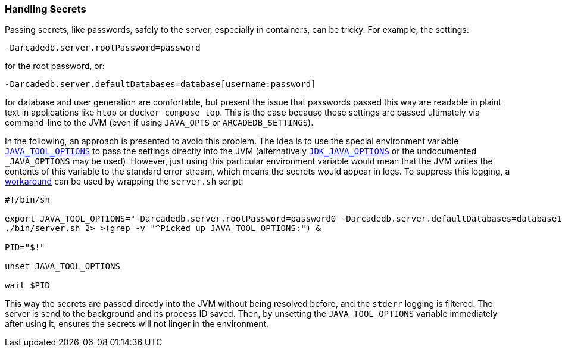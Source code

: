 [[Secrets]]
=== Handling Secrets

Passing secrets, like passwords, safely to the server, especially in containers, can be tricky.
For example, the settings:
```
-Darcadedb.server.rootPassword=password
```
for the root password, or:
```
-Darcadedb.server.defaultDatabases=database[username:password]
```
for database and user generation are comfortable,
but present the issue that passwords passed this way are readable in plaint text
in applications like `htop` or `docker compose top`.
This is the case because these settings are passed ultimately via command-line to the JVM (even if using `JAVA_OPTS` or `ARCADEDB_SETTINGS`).

In the following, an approach is presented to avoid this problem.
The idea is to use the special environment variable https://docs.oracle.com/en/java/javase/11/troubleshoot/environment-variables-and-system-properties.html#GUID-BE6E7B7F-A4BE-45C0-9078-AA8A66754B97[`JAVA_TOOL_OPTIONS`] to pass the settings
directly into the JVM (alternatively https://docs.oracle.com/en/java/javase/11/tools/java.html#GUID-3B1CE181-CD30-4178-9602-230B800D4FAE__USINGTHEJDK_JAVA_OPTIONSLAUNCHERENV-F3C0E3BA[`JDK_JAVA_OPTIONS`] or the undocumented `_JAVA_OPTIONS` may be used).
However, just using this particular environment variable would mean that the
JVM writes the contents of this variable to the standard error stream,
which means the secrets would appear in logs.
To suppress this logging, a https://superuser.com/a/585696/1824014[workaround] can be used
by wrapping the `server.sh` script:

```shell
#!/bin/sh

export JAVA_TOOL_OPTIONS="-Darcadedb.server.rootPassword=password0 -Darcadedb.server.defaultDatabases=database1[user1:password1]"
./bin/server.sh 2> >(grep -v "^Picked up JAVA_TOOL_OPTIONS:") &

PID="$!"

unset JAVA_TOOL_OPTIONS

wait $PID
```

This way the secrets are passed directly into the JVM without being resolved before,
and the `stderr` logging is filtered.
The server is send to the background and its process ID saved.
Then, by unsetting the `JAVA_TOOL_OPTIONS` variable immediately after using it,
ensures the secrets will not linger in the environment.
